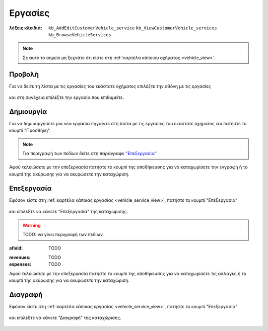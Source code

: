 Εργασίες
========

:λέξεις κλειδιά:
    ``kb_AddEditCustomerVehicle_service``
    ``kb_ViewCustomerVehicle_services``
    ``kb_BrowseVehicleServices``
    
.. note::
    Σε αυτό το σημείο μη ξεχνάτε ότι
    είστε στη :ref:`καρτέλα κάποιου οχήματος <vehicle_view>`.
    
.. _vehicle_service_view:

Προβολή
-------

Για να δείτε τη λίστα με τις εργασίες του εκάστοτε οχήματος
επιλέξτε την οθόνη με τις εργασίες

.. figure:: /_static/images/screen-vehicle-services-view.png

και στη συνέχεια επιλέξτε την εργασία που επιθυμείτε.

.. figure:: /_static/images/screen-vehicle-services-view-select.png

.. _vehicle_service_create:

Δημιουργία
----------

Για να δημιουργήσετε μια νέα εργασία πηγαίντε στη λίστα
με τις εργασίες του εκάστοτε οχήματος και πατήστε το κουμπί "Προσθήκη".

.. figure:: /_static/images/screen-add-entity-button.png

.. note::
    Για περιγραφή των πεδίων
    δείτε στη παράγραφο `"Επεξεργασία"`__
    
    __ vehicle_service_fields_

Αφού τελειώσετε με την επεξεργασία πατήστε το κουμπί
της αποθήκευσης για να καταχωρίσετε την εγγραφή
ή το κουμπί της ακύρωσης για να ακυρώσετε την καταχώριση.

.. figure:: /_static/images/entity-edit-save-cancel-buttons.png

.. _vehicle_service_edit:

Επεξεργασία
-----------

Εφόσον είστε στη :ref:`καρτέλα κάποιας εργασίας <vehicle_service_view>`,
πατήστε το κουμπί "Επεξεργασία"

.. figure:: /_static/images/screen-edit-entity-button.png

και επιλέξτε να κάνετε "Επεξεργασία" της καταχώρισης.

.. figure:: /_static/images/screen-edit-entity-options-buttons-edit.png

.. _vehicle_service_fields:

.. warning:: TODO: να γίνει περιγραφή των πεδίων.

:afield: TODO

.. _vehicle_service_fields_revenues_expenses:

:revenues: TODO

:expenses: TODO

Αφού τελειώσετε με την επεξεργασία πατήστε το κουμπί
της αποθήκευσης για να καταχωρίσετε τις αλλαγές
ή το κουμπί της ακύρωσης για να ακυρώσετε την καταχώριση.

.. figure:: /_static/images/entity-edit-save-cancel-buttons.png

.. _vehicle_service_delete:

Διαγραφή
--------

Εφόσον είστε στη :ref:`καρτέλα κάποιας εργασίας <vehicle_service_view>`,
πατήστε το κουμπί "Επεξεργασία"

.. figure:: /_static/images/screen-edit-entity-button.png

και επιλέξτε να κάνετε "Διαγραφή" της καταχώρισης.

.. figure:: /_static/images/screen-edit-entity-options-buttons-delete.png

